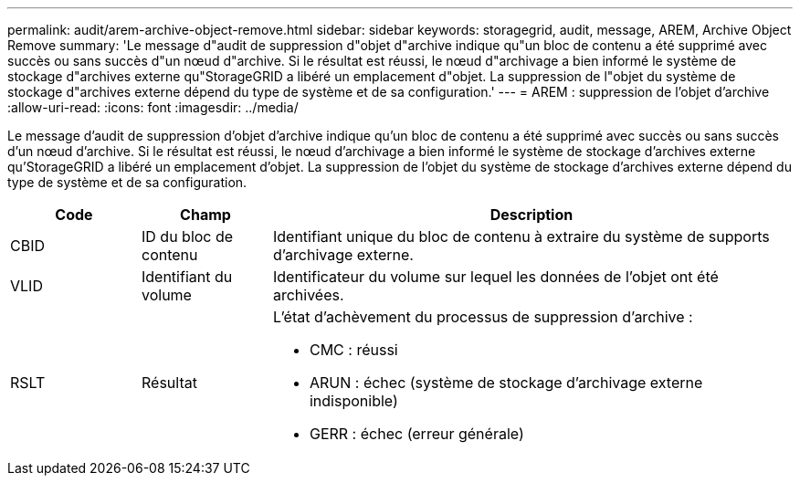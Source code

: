 ---
permalink: audit/arem-archive-object-remove.html 
sidebar: sidebar 
keywords: storagegrid, audit, message, AREM, Archive Object Remove 
summary: 'Le message d"audit de suppression d"objet d"archive indique qu"un bloc de contenu a été supprimé avec succès ou sans succès d"un nœud d"archive. Si le résultat est réussi, le nœud d"archivage a bien informé le système de stockage d"archives externe qu"StorageGRID a libéré un emplacement d"objet. La suppression de l"objet du système de stockage d"archives externe dépend du type de système et de sa configuration.' 
---
= AREM : suppression de l'objet d'archive
:allow-uri-read: 
:icons: font
:imagesdir: ../media/


[role="lead"]
Le message d'audit de suppression d'objet d'archive indique qu'un bloc de contenu a été supprimé avec succès ou sans succès d'un nœud d'archive. Si le résultat est réussi, le nœud d'archivage a bien informé le système de stockage d'archives externe qu'StorageGRID a libéré un emplacement d'objet. La suppression de l'objet du système de stockage d'archives externe dépend du type de système et de sa configuration.

[cols="1a,1a,4a"]
|===
| Code | Champ | Description 


 a| 
CBID
 a| 
ID du bloc de contenu
 a| 
Identifiant unique du bloc de contenu à extraire du système de supports d'archivage externe.



 a| 
VLID
 a| 
Identifiant du volume
 a| 
Identificateur du volume sur lequel les données de l'objet ont été archivées.



 a| 
RSLT
 a| 
Résultat
 a| 
L'état d'achèvement du processus de suppression d'archive :

* CMC : réussi
* ARUN : échec (système de stockage d'archivage externe indisponible)
* GERR : échec (erreur générale)


|===